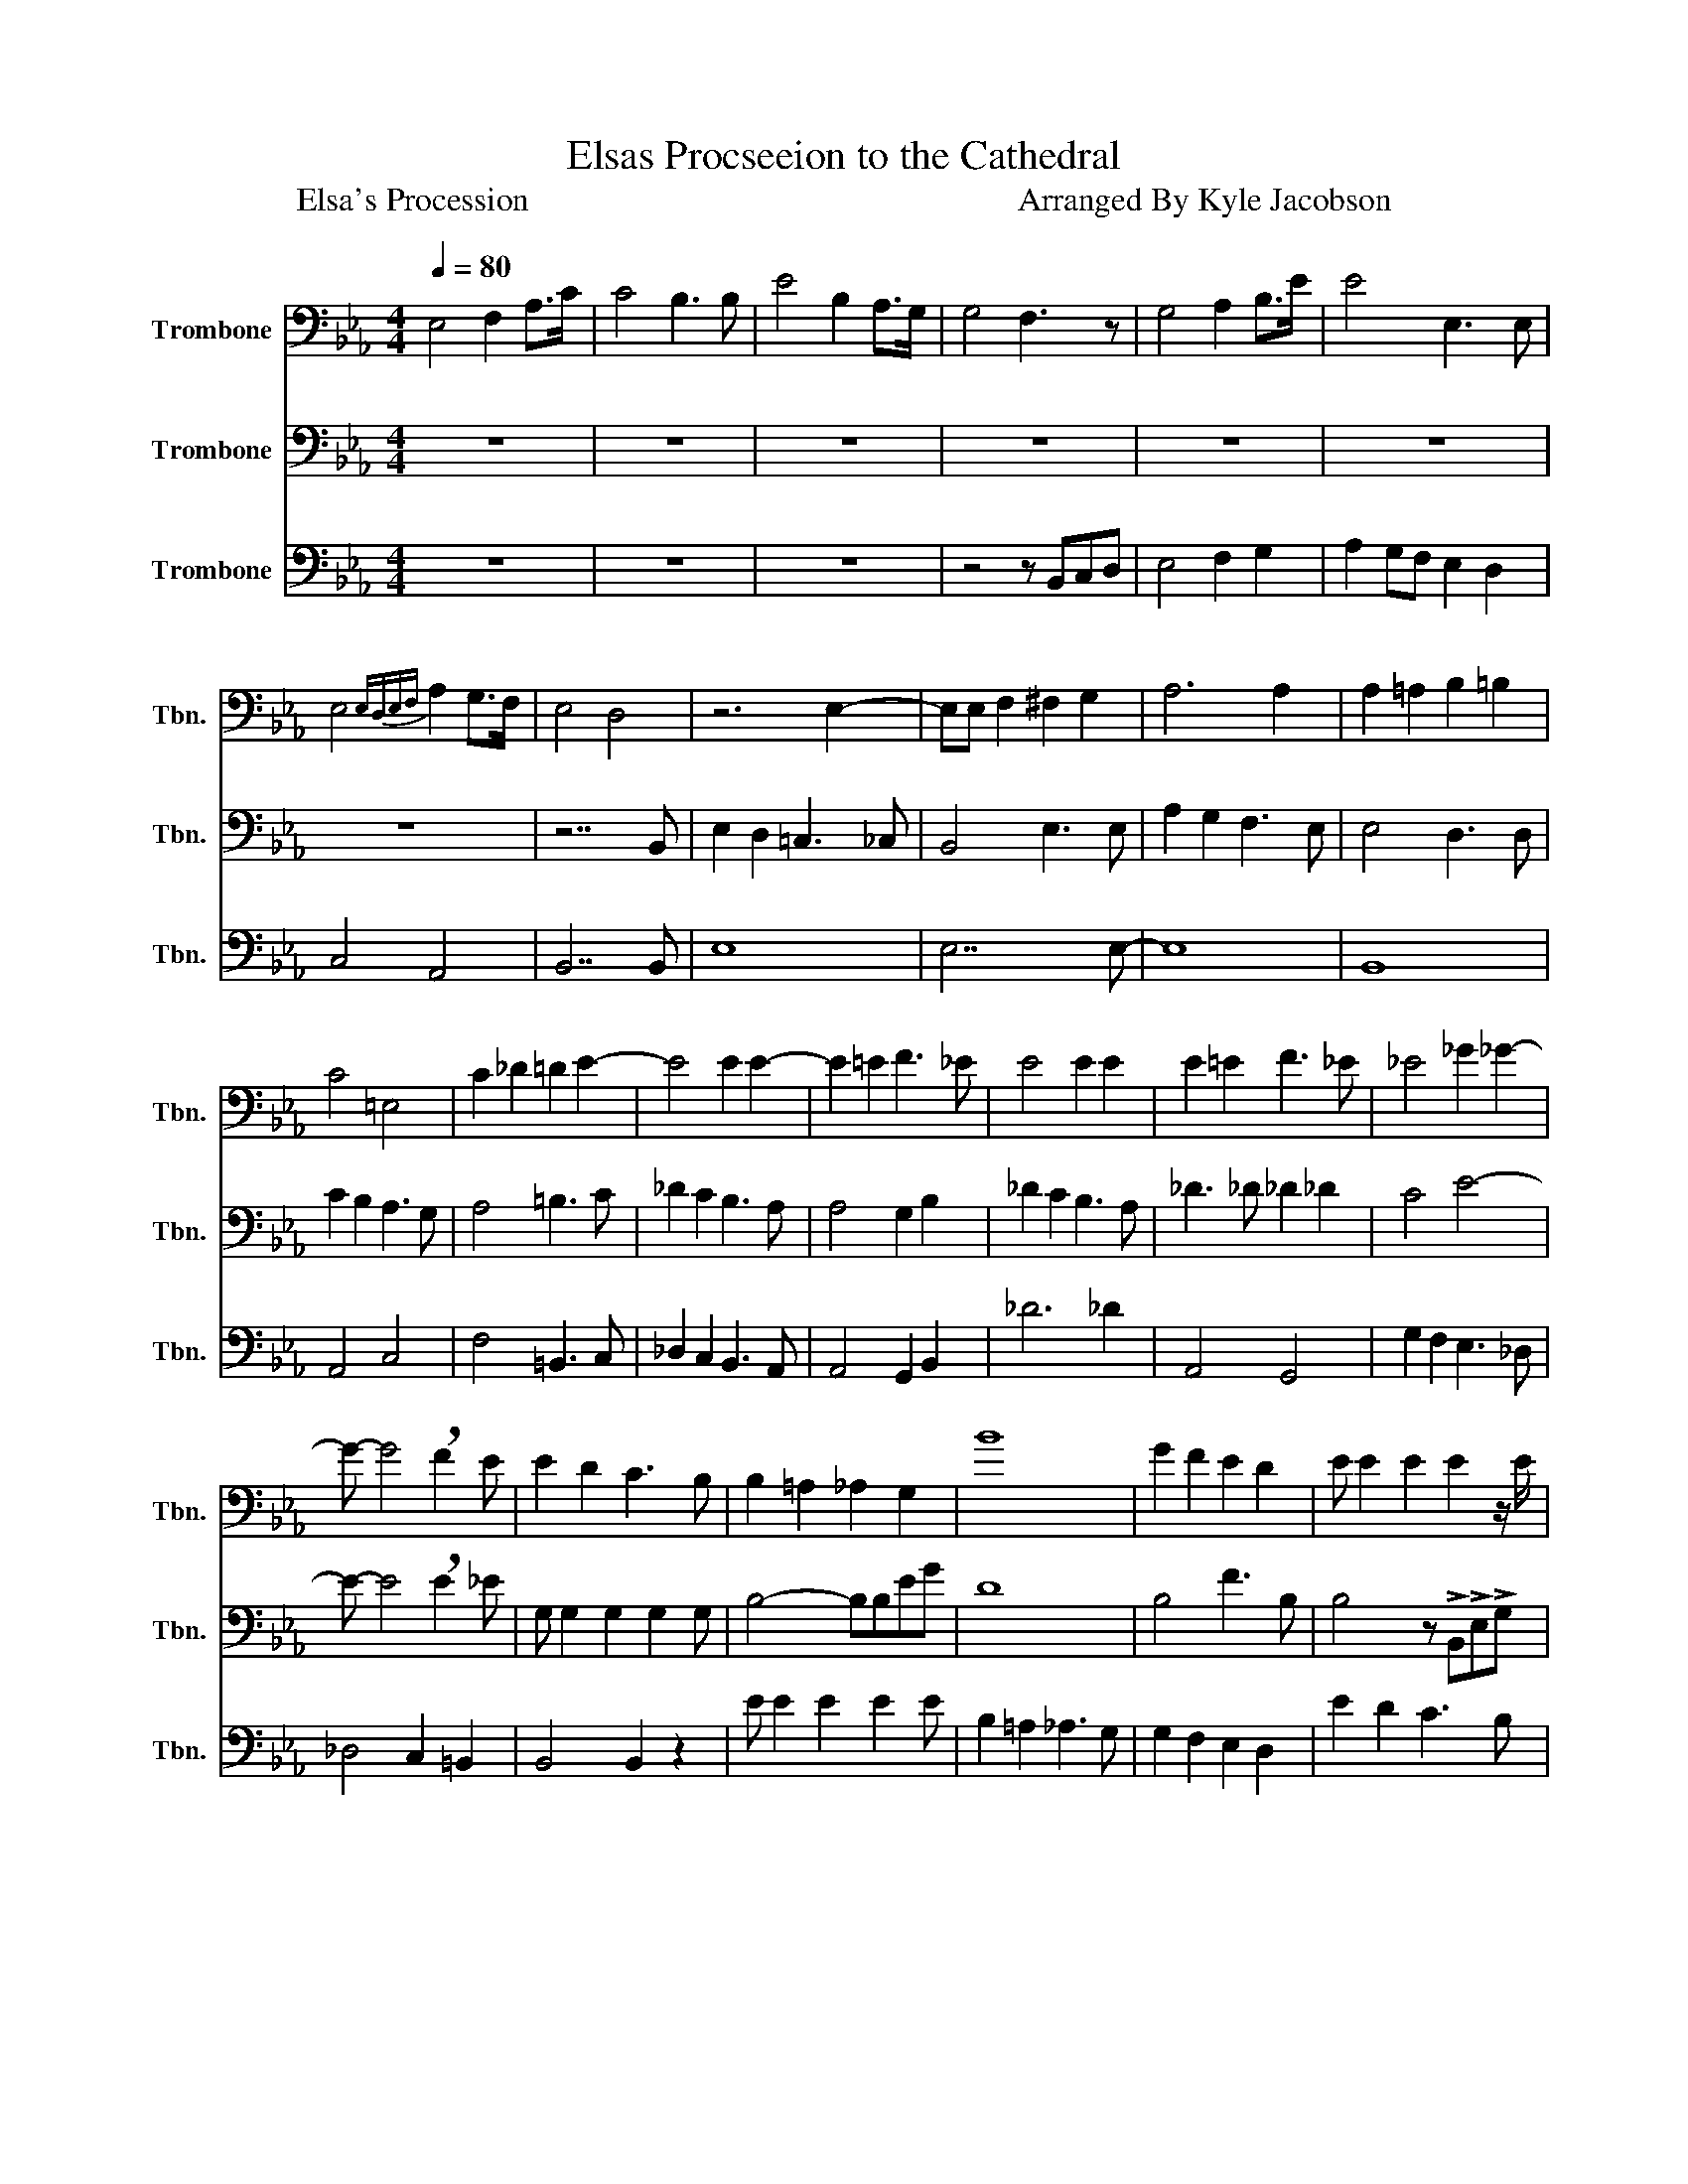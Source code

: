 X:1
T:Elsas Procseeion to the Cathedral
T:                                       Elsa's Procession                                                           Arranged By Kyle Jacobson  
%%score 1 2 3
L:1/8
Q:1/4=80
M:4/4
K:Eb
V:1 bass nm="Trombone" snm="Tbn."
V:2 bass nm="Trombone" snm="Tbn."
V:3 bass nm="Trombone" snm="Tbn."
V:1
 E,4 F,2 A,>C | C4 B,3 B, | E4 B,2 A,>G, | G,4 F,3 z | G,4 A,2 B,>E | E4 E,3 E, | %6
 E,4{E,D,E,F,} A,2 G,>F, | E,4 D,4 | z6 E,2- | E,E, F,2 ^F,2 G,2 | A,6 A,2 | A,2 =A,2 B,2 =B,2 | %12
 C4 =E,4 | C2 _D2 =D2 E2- | E4 E2 E2- | E2 =E2 F3 _E | E4 E2 E2 | E2 =E2 F3 _E | _E4 _G2 _G2- | %19
 G- G4 !breath!F2 E | E2 D2 C3 B, | B,2 =A,2 _A,2 G,2 | B8 | G2 F2 E2 D2 | E E2 E2 E2 z/ E/ | %25
 E E2 E2 E2 E- | E E2 E2 D2 D- | D E2 F2 F2 F | !>!G,4 !>!G,3 !>!G, |!<(! E8-!<)! | E8- | E8 | %32
!fff! !fermata!E8 |] %33
V:2
 z8 | z8 | z8 | z8 | z8 | z8 | z8 | z7 B,, | E,2 D,2 =C,3 _C, | B,,4 E,3 E, | A,2 G,2 F,3 E, | %11
 E,4 D,3 D, | C2 B,2 A,3 G, | A,4 =B,3 C | _D2 C2 B,3 A, | A,4 G,2 B,2 | _D2 C2 B,3 A, | %17
 _D3 _D _D2 _D2 | C4 E4- | E- E4 !breath!E2 _E | G, G,2 G,2 G,2 G, | B,4- B,B,EG | D8 | B,4 F3 B, | %24
 B,4 z !>!B,,!>!E,!>!G, | C4 C3 E | C2 A,2 B,2 B,2 | B,2 =A,2 _A,3 F, | !>!E,4 E,3 E, | %29
!<(! G,8-!<)! | G,8- | G,8 |!fff! !fermata!G,8 |] %33
V:3
 z8 | z8 | z8 | z4 z B,,C,D, | E,4 F,2 G,2 | A,2 G,F, E,2 D,2 | C,4 A,,4 | B,,7 B,, | E,8 | %9
 E,7 E,- | E,8 | B,,8 | A,,4 C,4 | F,4 =B,,3 C, | _D,2 C,2 B,,3 A,, | A,,4 G,,2 B,,2 | _D6 _D2 | %17
 A,,4 G,,4 | G,2 F,2 E,3 _D, | _D,4 C,2 =B,,2 | B,,4 B,,2 z2 | E E2 E2 E2 E | B,2 =A,2 _A,3 G, | %23
 G,2 F,2 E,2 D,2 | E2 D2 C3 B, | A,2 G,2 F,2 E,2 | C2 A,2 B,4 | B,,4 B,,,4 | %28
 !>!E,,4 !>!E,,3 !>!E,, |!<(! B,,8-!<)! | B,,8- | B,,8 |!fff! !fermata!E,,8 |] %33

